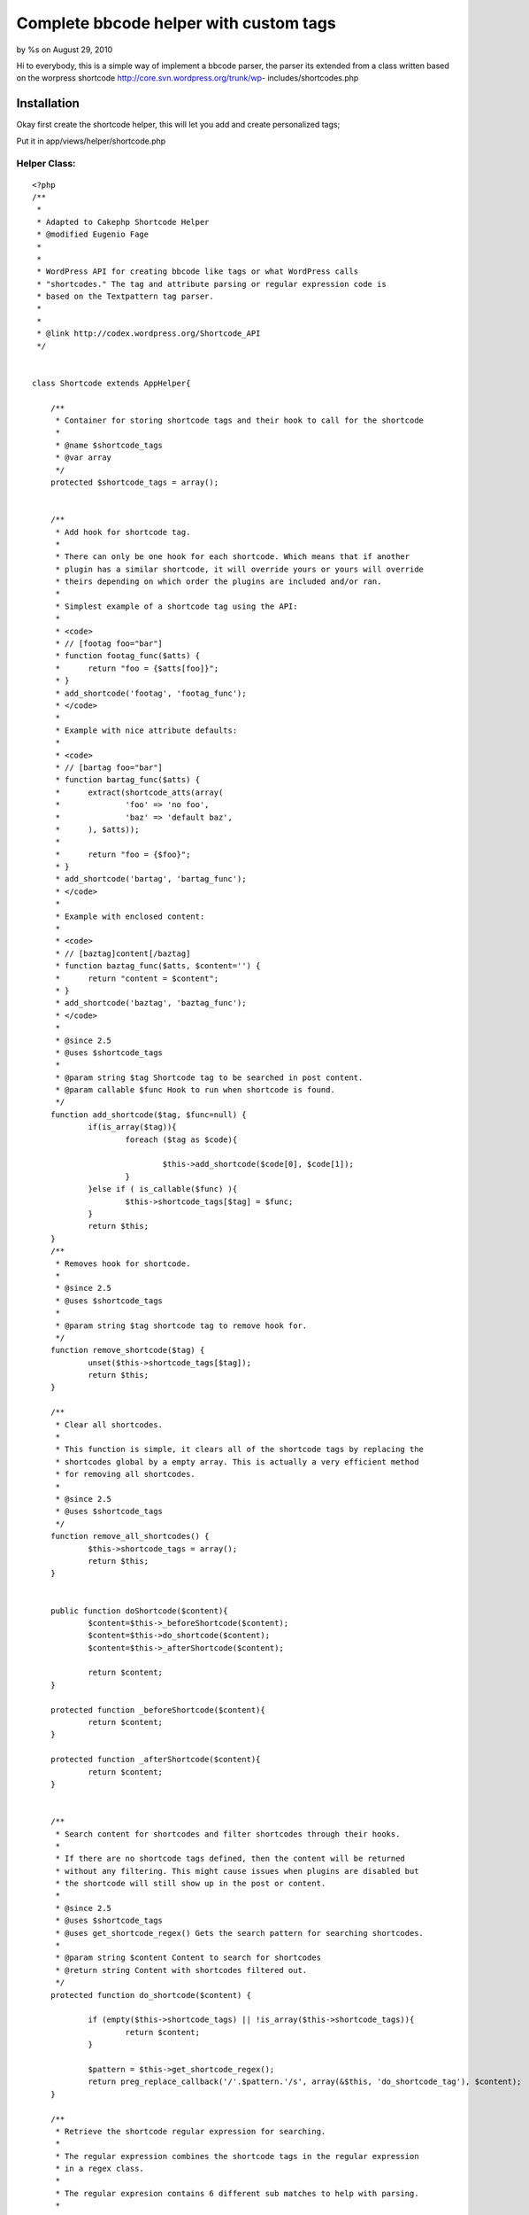 

Complete bbcode helper with custom tags
=======================================

by %s on August 29, 2010

Hi to everybody, this is a simple way of implement a bbcode parser,
the parser its extended from a class written based on the worpress
shortcode http://core.svn.wordpress.org/trunk/wp-
includes/shortcodes.php


Installation
~~~~~~~~~~~~

Okay first create the shortcode helper, this will let you add and
create personalized tags;

Put it in app/views/helper/shortcode.php

Helper Class:
`````````````

::

    <?php 
    /**
     *
     * Adapted to Cakephp Shortcode Helper
     * @modified Eugenio Fage
     *
     *
     * WordPress API for creating bbcode like tags or what WordPress calls
     * "shortcodes." The tag and attribute parsing or regular expression code is
     * based on the Textpattern tag parser.
     *
     *
     * @link http://codex.wordpress.org/Shortcode_API
     */
    
    
    class Shortcode extends AppHelper{
    
    	/**
    	 * Container for storing shortcode tags and their hook to call for the shortcode
    	 *
    	 * @name $shortcode_tags
    	 * @var array
    	 */
    	protected $shortcode_tags = array();
    	
    
    	/**
    	 * Add hook for shortcode tag.
    	 *
    	 * There can only be one hook for each shortcode. Which means that if another
    	 * plugin has a similar shortcode, it will override yours or yours will override
    	 * theirs depending on which order the plugins are included and/or ran.
    	 *
    	 * Simplest example of a shortcode tag using the API:
    	 *
    	 * <code>
    	 * // [footag foo="bar"]
    	 * function footag_func($atts) {
    	 * 	return "foo = {$atts[foo]}";
    	 * }
    	 * add_shortcode('footag', 'footag_func');
    	 * </code>
    	 *
    	 * Example with nice attribute defaults:
    	 *
    	 * <code>
    	 * // [bartag foo="bar"]
    	 * function bartag_func($atts) {
    	 * 	extract(shortcode_atts(array(
    	 * 		'foo' => 'no foo',
    	 * 		'baz' => 'default baz',
    	 * 	), $atts));
    	 *
    	 * 	return "foo = {$foo}";
    	 * }
    	 * add_shortcode('bartag', 'bartag_func');
    	 * </code>
    	 *
    	 * Example with enclosed content:
    	 *
    	 * <code>
    	 * // [baztag]content[/baztag]
    	 * function baztag_func($atts, $content='') {
    	 * 	return "content = $content";
    	 * }
    	 * add_shortcode('baztag', 'baztag_func');
    	 * </code>
    	 *
    	 * @since 2.5
    	 * @uses $shortcode_tags
    	 *
    	 * @param string $tag Shortcode tag to be searched in post content.
    	 * @param callable $func Hook to run when shortcode is found.
    	 */
    	function add_shortcode($tag, $func=null) {
    		if(is_array($tag)){
    			foreach ($tag as $code){
    				
    				$this->add_shortcode($code[0], $code[1]);
    			}
    		}else if ( is_callable($func) ){
    			$this->shortcode_tags[$tag] = $func;
    		}
    		return $this;
    	}
    	/**
    	 * Removes hook for shortcode.
    	 *
    	 * @since 2.5
    	 * @uses $shortcode_tags
    	 *
    	 * @param string $tag shortcode tag to remove hook for.
    	 */
    	function remove_shortcode($tag) {
    		unset($this->shortcode_tags[$tag]);
    		return $this;
    	}
    
    	/**
    	 * Clear all shortcodes.
    	 *
    	 * This function is simple, it clears all of the shortcode tags by replacing the
    	 * shortcodes global by a empty array. This is actually a very efficient method
    	 * for removing all shortcodes.
    	 *
    	 * @since 2.5
    	 * @uses $shortcode_tags
    	 */
    	function remove_all_shortcodes() {
    		$this->shortcode_tags = array();
    		return $this;
    	}
    
    	
    	public function doShortcode($content){
    		$content=$this->_beforeShortcode($content);
    		$content=$this->do_shortcode($content);
    		$content=$this->_afterShortcode($content);
    		
    		return $content;
    	}
    	
    	protected function _beforeShortcode($content){
    		return $content;
    	}
    		
    	protected function _afterShortcode($content){
    		return $content;
    	}
    		
    	
    	/**
    	 * Search content for shortcodes and filter shortcodes through their hooks.
    	 *
    	 * If there are no shortcode tags defined, then the content will be returned
    	 * without any filtering. This might cause issues when plugins are disabled but
    	 * the shortcode will still show up in the post or content.
    	 *
    	 * @since 2.5
    	 * @uses $shortcode_tags
    	 * @uses get_shortcode_regex() Gets the search pattern for searching shortcodes.
    	 *
    	 * @param string $content Content to search for shortcodes
    	 * @return string Content with shortcodes filtered out.
    	 */
    	protected function do_shortcode($content) {
    		
    		if (empty($this->shortcode_tags) || !is_array($this->shortcode_tags)){
    			return $content;
    		}
    		
    		$pattern = $this->get_shortcode_regex();
    		return preg_replace_callback('/'.$pattern.'/s', array(&$this, 'do_shortcode_tag'), $content);
    	}
    
    	/**
    	 * Retrieve the shortcode regular expression for searching.
    	 *
    	 * The regular expression combines the shortcode tags in the regular expression
    	 * in a regex class.
    	 *
    	 * The regular expresion contains 6 different sub matches to help with parsing.
    	 *
    	 * 1/6 - An extra [ or ] to allow for escaping shortcodes with double [[]]
    	 * 2 - The shortcode name
    	 * 3 - The shortcode argument list
    	 * 4 - The self closing /
    	 * 5 - The content of a shortcode when it wraps some content.
    	 *
    	 * @since 2.5
    	 * @uses $shortcode_tags
    	 *
    	 * @return string The shortcode search regular expression
    	 */
    	function get_shortcode_regex() {
    		$tagnames = array_keys($this->shortcode_tags);
    		$tagregexp = join( '|', array_map('preg_quote', $tagnames) );
    
    		// WARNING! Do not change this regex without changing do_shortcode_tag() and strip_shortcodes()
    		return '(.?)\[('.$tagregexp.')\b(.*?)(?:(\/))?\](?:(.+?)\[\/\2\])?(.?)';
    	}
    
    	/**
    	 * Regular Expression callable for do_shortcode() for calling shortcode hook.
    	 * @see get_shortcode_regex for details of the match array contents.
    	 *
    	 * @since 2.5
    	 * @access private
    	 * @uses $shortcode_tags
    	 *
    	 * @param array $m Regular expression match array
    	 * @return mixed False on failure.
    	 */
    	function do_shortcode_tag( $m ) {
    		// allow [[foo]] syntax for escaping a tag
    		if ( $m[1] == '[' && $m[6] == ']' ) {
    			return substr($m[0], 1, -1);
    		}
    
    		$tag = $m[2];
    		$attr = $this->shortcode_parse_atts( $m[3] );
    
    		if ( isset( $m[5] ) ) {
    			// enclosing tag - extra parameter
    			return $m[1] . call_user_func( $this->shortcode_tags[$tag], $attr, $m[5], $tag ) . $m[6];
    		} else {
    			// self-closing tag
    			return $m[1] . call_user_func( $this->$shortcode_tags[$tag], $attr, NULL,  $tag ) . $m[6];
    		}
    	}
    
    	/**
    	 * Retrieve all attributes from the shortcodes tag.
    	 *
    	 * The attributes list has the attribute name as the key and the value of the
    	 * attribute as the value in the key/value pair. This allows for easier
    	 * retrieval of the attributes, since all attributes have to be known.
    	 *
    	 *
    	 * @param string $text
    	 * @return array List of attributes and their value.
    	 */
    	function shortcode_parse_atts($text) {
    		$atts = array();
    		$pattern = '/(\w+)\s*=\s*"([^"]*)"(?:\s|$)|(\w+)\s*=\s*\'([^\']*)\'(?:\s|$)|(\w+)\s*=\s*([^\s\'"]+)(?:\s|$)|"([^"]*)"(?:\s|$)|(\S+)(?:\s|$)/';
    		$text = preg_replace("/[\x{00a0}\x{200b}]+/u", " ", $text);
    		if ( preg_match_all($pattern, $text, $match, PREG_SET_ORDER) ) {
    			foreach ($match as $m) {
    				if (!empty($m[1]))
    				$atts[strtolower($m[1])] = stripcslashes($m[2]);
    				elseif (!empty($m[3]))
    				$atts[strtolower($m[3])] = stripcslashes($m[4]);
    				elseif (!empty($m[5]))
    				$atts[strtolower($m[5])] = stripcslashes($m[6]);
    				elseif (isset($m[7]) and strlen($m[7]))
    				$atts[] = stripcslashes($m[7]);
    				elseif (isset($m[8]))
    				$atts[] = stripcslashes($m[8]);
    			}
    		} else {
    			$atts = ltrim($text);
    		}
    		return $atts;
    	}
    
    	/**
    	 * Combine user attributes with known attributes and fill in defaults when needed.
    	 *
    	 * The pairs should be considered to be all of the attributes which are
    	 * supported by the caller and given as a list. The returned attributes will
    	 * only contain the attributes in the $pairs list.
    	 *
    	 * If the $atts list has unsupported attributes, then they will be ignored and
    	 * removed from the final returned list.
    	 *
    	 * @param array $pairs Entire list of supported attributes and their defaults.
    	 * @param array $atts User defined attributes in shortcode tag.
    	 * @return array Combined and filtered attribute list.
    	 */
    	function shortcode_atts($pairs, $atts) {
    		$atts = (array)$atts;
    		$out = array();
    		foreach($pairs as $name => $default) {
    			if ( array_key_exists($name, $atts) )
    			$out[$name] = $atts[$name];
    			else
    			$out[$name] = $default;
    		}
    		return $out;
    	}
    
    	/**
    	 * Remove all shortcode tags from the given content.
    	 *
    	 * @uses $shortcode_tags
    	 *
    	 * @param string $content Content to remove shortcode tags.
    	 * @return string Content without shortcode tags.
    	 */
    	function strip_shortcodes( $content ) {
    
    		if (empty($this->shortcode_tags) || !is_array($this->shortcode_tags))
    		return $content;
    
    		$pattern = $this->get_shortcode_regex();
    
    		return preg_replace('/'.$this->pattern.'/s', '$1$6', $content);
    	}
    }
    ?>

Tests, the test case of the Shortcode helper;

/tests/cases/helpers/shortcode.test.php

::

    
    <?php
    // bases on the wordpress test case, adapted by Eugenio Fage
    //Import the helper to be tested.
    //If the tested helper were using some other helper, like Html,
    //it should be impoorted in this line, and instantialized in startTest().
    App::import('Helper', 'Shortcode');
    
    class ShortcodeTest extends CakeTestCase {
    
    	public $instance;
    
    	public $atts = null;
    	public $content = null;
    	public $tagname = null;
    
    
    	//Here we instantiate our helper, and all other helpers we need.
    	public function startTest() {
    		$this->instance=new Shortcode();
    		$this->instance->add_shortcode('footag', array(&$this,'_footag_func'));
    		$this->instance->add_shortcode('paragraph', array(&$this,'_paragraph_func'));
    		$this->instance->add_shortcode('bartag', array(&$this,'_bartag_func'));
    		$this->instance->add_shortcode('baztag', array(&$this,'_baztag_func'));
    		$this->instance->add_shortcode('dumptag', array(&$this,'_dumptag_func'));
    
    		$this->instance->add_shortcode('test-shortcode-tag', array(&$this, '_shortcode_tag'));
    		#error_reporting(E_ALL);
    		#ini_set('display_errors', '1');
    		$this->atts = null;
    		$this->content = null;
    		$this->tagname = null;
    	}
    
    	function _shortcode_tag($atts, $content=NULL, $tagname=NULL) {
    		$this->atts = $atts;
    		$this->content = $content;
    		$this->tagname = $tagname;
    		
    	}
    
    	function testNoatts() {
    		
    		$this->instance->doShortcode('[test-shortcode-tag /]');
    		$this->assertEqual('', $this->atts );
    		$this->assertEqual( 'test-shortcode-tag', $this->tagname );
    
    	}
    
    	function assertEquals($expectation, $compare,$msg=null){
    		return parent::assert($compare,$expectation,$msg);
    	}
    
    	function test_one_att() {
    		$this->instance->doShortcode('[test-shortcode-tag foo="asdf" /]');
    		$this->assertEqual( array('foo' => 'asdf'), $this->atts );
    		$this->assertEqual( 'test-shortcode-tag', $this->tagname );
    	}
    
    	function test_not_a_tag() {
    		$out = $this->instance->doShortcode('[not-a-shortcode-tag]');
    		$this->assertEqual( '[not-a-shortcode-tag]', $out );
    	}
    
    	function test_two_atts() {
    		$this->instance->doShortcode('[test-shortcode-tag foo="asdf" bar="bing" /]');
    		$this->assertEqual( array('foo' => 'asdf', 'bar' => 'bing'), $this->atts );
    		$this->assertEqual( 'test-shortcode-tag', $this->tagname );
    	}
    
    	function test_noatts_enclosing() {
    		$this->instance->doShortcode('[test-shortcode-tag]content[/test-shortcode-tag]');
    		$this->assertEqual( '', $this->atts );
    		$this->assertEqual( 'content', $this->content );
    		$this->assertEqual( 'test-shortcode-tag', $this->tagname );
    	}
    
    	function test_one_att_enclosing() {
    		$this->instance->doShortcode('[test-shortcode-tag foo="bar"]content[/test-shortcode-tag]');
    		$this->assertEqual( array('foo' => 'bar'), $this->atts );
    		$this->assertEqual( 'content', $this->content );
    		$this->assertEqual( 'test-shortcode-tag', $this->tagname );
    	}
    
    	function test_two_atts_enclosing() {
    		$this->instance->doShortcode('[test-shortcode-tag foo="bar" baz="bing"]content[/test-shortcode-tag]');
    		$this->assertEqual( array('foo' => 'bar', 'baz' => 'bing'), $this->atts );
    		$this->assertEqual( 'content', $this->content );
    		$this->assertEqual( 'test-shortcode-tag', $this->tagname );
    	}
    
    	function test_unclosed() {
    		$out = $this->instance->doShortcode('[test-shortcode-tag]');
    		$this->assertEqual( '', $out );
    		$this->assertEqual( '', $this->atts );
    		$this->assertEqual( 'test-shortcode-tag', $this->tagname );
    	}
    
    	function test_positional_atts_num() {
    		$out = $this->instance->doShortcode('[test-shortcode-tag 123]');
    		$this->assertEqual( '', $out );
    		$this->assertEqual( array(0=>'123'), $this->atts );
    		$this->assertEqual( 'test-shortcode-tag', $this->tagname );
    	}
    
    	function test_positional_atts_url() {
    		$out = $this->instance->doShortcode('[test-shortcode-tag http://www.youtube.com/watch?v=eBGIQ7ZuuiU]');
    		$this->assertEqual( '', $out );
    		$this->assertEqual( array(0=>'http://www.youtube.com/watch?v=eBGIQ7ZuuiU'), $this->atts );
    		$this->assertEqual( 'test-shortcode-tag', $this->tagname );
    	}
    
    	function test_positional_atts_quotes() {
    		$out = $this->instance->doShortcode('[test-shortcode-tag "something in quotes" "something else"]');
    		$this->assertEqual( '', $out );
    		$this->assertEqual( array(0=>'something in quotes', 1=>'something else'), $this->atts );
    		$this->assertEqual( 'test-shortcode-tag', $this->tagname );
    	}
    
    	function test_positional_atts_mixed() {
    		$out = $this->instance->doShortcode('[test-shortcode-tag 123 http://wordpress.com/ 0 "foo" bar]');
    		$this->assertEqual( '', $out );
    		$this->assertEqual( array(0=>'123', 1=>'http://wordpress.com/', 2=>'0', 3=>'foo', 4=>'bar'), $this->atts );
    		$this->assertEqual( 'test-shortcode-tag', $this->tagname );
    	}
    
    	function test_positional_and_named_atts() {
    		$out = $this->instance->doShortcode('[test-shortcode-tag 123 url=http://wordpress.com/ foo bar="baz"]');
    		$this->assertEqual( '', $out );
    		$this->assertEqual( array(0=>'123', 'url' => 'http://wordpress.com/', 1=>'foo', 'bar' => 'baz'), $this->atts );
    		$this->assertEqual( 'test-shortcode-tag', $this->tagname );
    	}
    
    	function test_footag_default() {
    		$out = $this->instance->doShortcode('[footag]');
    		$this->assertEqual('foo = ', $out);
    	}
    
    	function test_footag_val() {
    		$val = rand(1*10000, 9*100000);
    		$out = $this->instance->doShortcode('[footag foo="'.$val.'"]');
    		$this->assertEqual('foo = '.$val, $out);
    	}
    
    	function test_nested_tags() {
    		$out = $this->instance->doShortcode('[baztag][dumptag abc="foo" def=123 http://wordpress.com/][/baztag]');
    		$expected = <<<EOF
    content = abc = foo
    def = 123
    0 = http://wordpress.com
    
    EOF;
    		$this->assertEqual($expected, $out);
    	}
    
    	function test_tag_escaped() {
    
    		$out = $this->instance->doShortcode('[[footag]] [[bartag foo="bar"]]');
    		$this->assertEqual('[footag] [bartag foo="bar"]', $out);
    
    		$out = $this->instance->doShortcode('[[footag /]] [[bartag foo="bar" /]]');
    		$this->assertEqual('[footag /] [bartag foo="bar" /]', $out);
    
    		$out = $this->instance->doShortcode('[[baztag foo="bar"]the content[/baztag]]');
    		$this->assertEqual('[baztag foo="bar"]the content[/baztag]', $out);
    
    		// double escaped
    		$out = $this->instance->doShortcode('[[[footag]]] [[[bartag foo="bar"]]]');
    		$this->assertEqual('[[footag]] [[bartag foo="bar"]]', $out);
    	}
    
    	function test_tag_not_escaped() {
    		// these have square brackets on either end but aren't actually escaped
    		$out = $this->instance->doShortcode('[[footag] [bartag foo="bar"]]');
    		$this->assertEqual('[foo =  foo = bar]', $out);
    
    		$out = $this->instance->doShortcode('[[footag /] [bartag foo="bar" /]]');
    		$this->assertEqual('[foo =  foo = bar]', $out);
    
    		$out = $this->instance->doShortcode('[[baztag foo="bar"]the content[/baztag]');
    		$this->assertEqual('[content = the content', $out);
    
    		$out = $this->instance->doShortcode('[[not-a-tag]]');
    		$this->assertEqual('[[not-a-tag]]', $out);
    
    		$out = $this->instance->doShortcode('[[[footag] [bartag foo="bar"]]]');
    		$this->assertEqual('[[foo =  foo = bar]]', $out);
    	}
    
    	function test_mixed_tags() {
    		$in = <<<EOF
    So this is a post with [footag foo="some stuff"] and a bunch of tags.
    
    [bartag]
    
    [baztag]
    Here's some content
    on more than one line
    [/baztag]
    
    [bartag foo=1] [baztag] [footag foo="2"] [baztag]
    
    [baztag]
    more content
    [/baztag]
    
    EOF;
    		$expected = <<<EOF
    So this is a post with foo = some stuff and a bunch of tags.
    
    foo = no foo
    
    content = 
    Here's some content
    on more than one line
    
    
    foo = 1 content =  foo = 2 content = 
    
    content = 
    more content
    EOF;
    
    		
    		$out = trim($this->instance->doShortcode($in));
    		$this->assertEqual(($expected), ($out));
    	}
    
    	/*
    	 enabled = the shortcode works as normal (default)
    	 strip = the shortcode will be parsed and removed.  e.g. '[shortcode foo="bar"]' produces ''.  '[shortcode]foo[/shortcode]' produces 'foo'.
    	 faux = the shortcode will be abbreviated.  e.g. '[shortcode foo="bar"]' products '[shortcode]'.  '[shortocde]foo[/shortcode]' produces '[shortcode]'
    	 disabled = the shortcode is not parsed at all.  e.g. '[shortcode foo="bar"]' products '[shortcode foo="bar"]'
    	 */
    
    	function test_shortcodes_enabled() {
    		if (is_callable(array(&$this,'set_all_shortcode_status')) ){
    				
    			$this->instance->set_all_shortcode_status('enabled');
    			$out = $this->instance->doShortcode("[baztag]foo is [footag foo='bar'][/baztag]");
    			$expected = 'content = foo is foo = bar';
    			$this->assertEqual( $expected, $out );
    		}
    	}
    
    	function test_shortcodes_disabled() {
    		if (is_callable(array(&$this,'set_all_shortcode_status')) ){
    				
    			$this->instance->set_all_shortcode_status('disabled');
    			$out = $this->instance->doShortcode("[baztag]foo is [footag foo='bar'][/baztag]");
    			$expected = $out;
    			$this->assertEqual( $expected, $out );
    		}
    	}
    
    	function test_shortcodes_strip() {
    		if (is_callable(array(&$this,'set_all_shortcode_status')) ){
    				
    			set_all_shortcode_status('strip');
    			$out = $this->instance->doShortcode("[baztag]foo is [footag foo='bar'][/baztag]");
    			$expected = 'foo is ';
    			$this->assertEqual( $expected, $out );
    		}
    	}
    
    	function test_shortcodes_faux() {
    		if (is_callable(array(&$this,'set_all_shortcode_status')) ){
    			$this->markTestSkipped();
    			set_all_shortcode_status('faux');
    			$out = $this->instance->doShortcode("[baztag]foo is [footag foo='bar'][/baztag]");
    			$expected = '[baztag]';
    			$this->assertEqual( $expected, $out );
    		}
    	}
    
    
    
    
    
    
    
    
    	// [footag foo="bar"]
    	function _footag_func($atts) {
    		return @"foo = {$atts['foo']}";
    	}
    
    	// [bartag foo="bar"]
    	function _bartag_func($atts) {
    		extract($this->instance->shortcode_atts(array(
    			'foo' => 'no foo',
    			'baz' => 'default baz',
    		), $atts));
    
    		return "foo = {$foo}";
    	}
    
    	// [baztag]content[/baztag]
    	function _baztag_func($atts, $content='') {
    		return 'content = '.$this->instance->doShortcode($content);
    	}
    
    	function _dumptag_func($atts) {
    		$out = '';
    		foreach ($atts as $k=>$v)
    		$out .= "$k = $v\n";
    		return $out;
    	}
    
    
    	// suggested by markj for testing p-wrapping of shortcode output
    	function _paragraph_func($atts, $content='') {
    		extract($this->instance->shortcode_atts(array(
    	'class' => 'graf',
    		), $atts));
    		return "<p class='$class'>$content</p>\n";
    	}
    
    }



After this we create the bbcode parser helper class, the parser i have
create only parse the tags [ b] [ i] [ u] [ img] [ quote]

Helper Class:
`````````````

::

    <?php 
    App::import('helper','shortcode');
    class Bbcode extends Shortcode{
    
    	function __construct(){
    		// Register the shortcodes
    		$this->add_shortcode(array(
    			array( 'b' , array(&$this, 'shortcode_bold')),
    			array( 'i' , array(&$this, 'shortcode_italics') ),
    			array( 'u' , array(&$this, 'shortcode_underline') ),
    			array( 'url' , array(&$this, 'shortcode_url') ),
    			array( 'img' , array(&$this, 'shortcode_image') ),
    			array( 'quote' , array(&$this, 'shortcode_quote') )
    		));
    	}
    	
    	function _beforeShortcode($content){
    		return htmlspecialchars($content);
    	}
    	
    	function _afterShortcode($content){
    		return nl2br($content);
    	}
    	
    
    	// No-name attribute fixing
    	function attributefix( $atts = array() ) {
    		if ( empty($atts[0]) ) return $atts;
    
    		if ( 0 !== preg_match( '#=("|\')(.*?)("|\')#', $atts[0], $match ) )
    			$atts[0] = $match[2];
    
    		return $atts;
    	}
    
    
    	// Bold shortcode
    	function shortcode_bold( $atts = array(), $content = NULL ) {
    		return '<strong>' . $this->do_shortcode( $content ) . '</strong>';
    	}
    
    	// Italics shortcode
    	function shortcode_italics( $atts = array(), $content = NULL ) {
    		return '<em>' . $this->do_shortcode( $content ) . '</em>';
    	}
    
    	function shortcode_underline( $atts = array(), $content = NULL ) {
    		return '<span style="text-decoration:underline">' . $this->do_shortcode( $content ) . '</span>';
    	}
    
    	function shortcode_url( $atts = array(), $content = NULL ) {
    		$atts = $this->attributefix( $atts );
    
    		// `Google`_
    		if ( isset($atts[0]) ) {
    			$url = $atts[0];
    			$text = $content;
    		}
    		// http://www.google.com/
    		else {
    			$url = $text = $content;
    		}
    
    		if ( empty($url) ) return '';
    		if ( empty($text) ) $text = $url;
    
    		return '<a href="' . $url . '">' . $this->do_shortcode( $text ) . '</a>';
    	}
    
    	function shortcode_image( $atts = array(), $content = NULL ) {
    		return '<img src="' . $content . '" alt="" />';
    	}
    
    	function shortcode_quote( $atts = array(), $content = NULL ) {
    		return '<blockquote>' . $this->do_shortcode( $content ) . '</blockquote>';
    	}
    	
    }
    ?>




[H3]Usage

Remember to add "Bbcode" to the array of helpers in your controller.

In your view add this;

::

    
    $bbcodeText='[ b]Hello everyone!![/ b]';
    
    echo '<br />Before<br />'.$bbcodeText;
    
    echo '<br />After<br />';
    
    echo  $bbcode->doShortcode($bbcodeText) ;

Adding a shortcode on the fly;

::

    
    $bbcode->add_shortcode('something','someFunction'); 

Or

::

    
    $bbcode->add_shortcode('something',array('object','someMethod'));

You could create your own parsers extending from the Shortcode class
like the bbcode class does, or you just could add tags own the fly.

I hope you enjoy it!, thanks for reading.


.. meta::
    :title: Complete bbcode helper with custom tags
    :description: CakePHP Article related to helper,BBCode,parser,forum,wordpress,shortcode,Helpers
    :keywords: helper,BBCode,parser,forum,wordpress,shortcode,Helpers
    :copyright: Copyright 2010 
    :category: helpers

